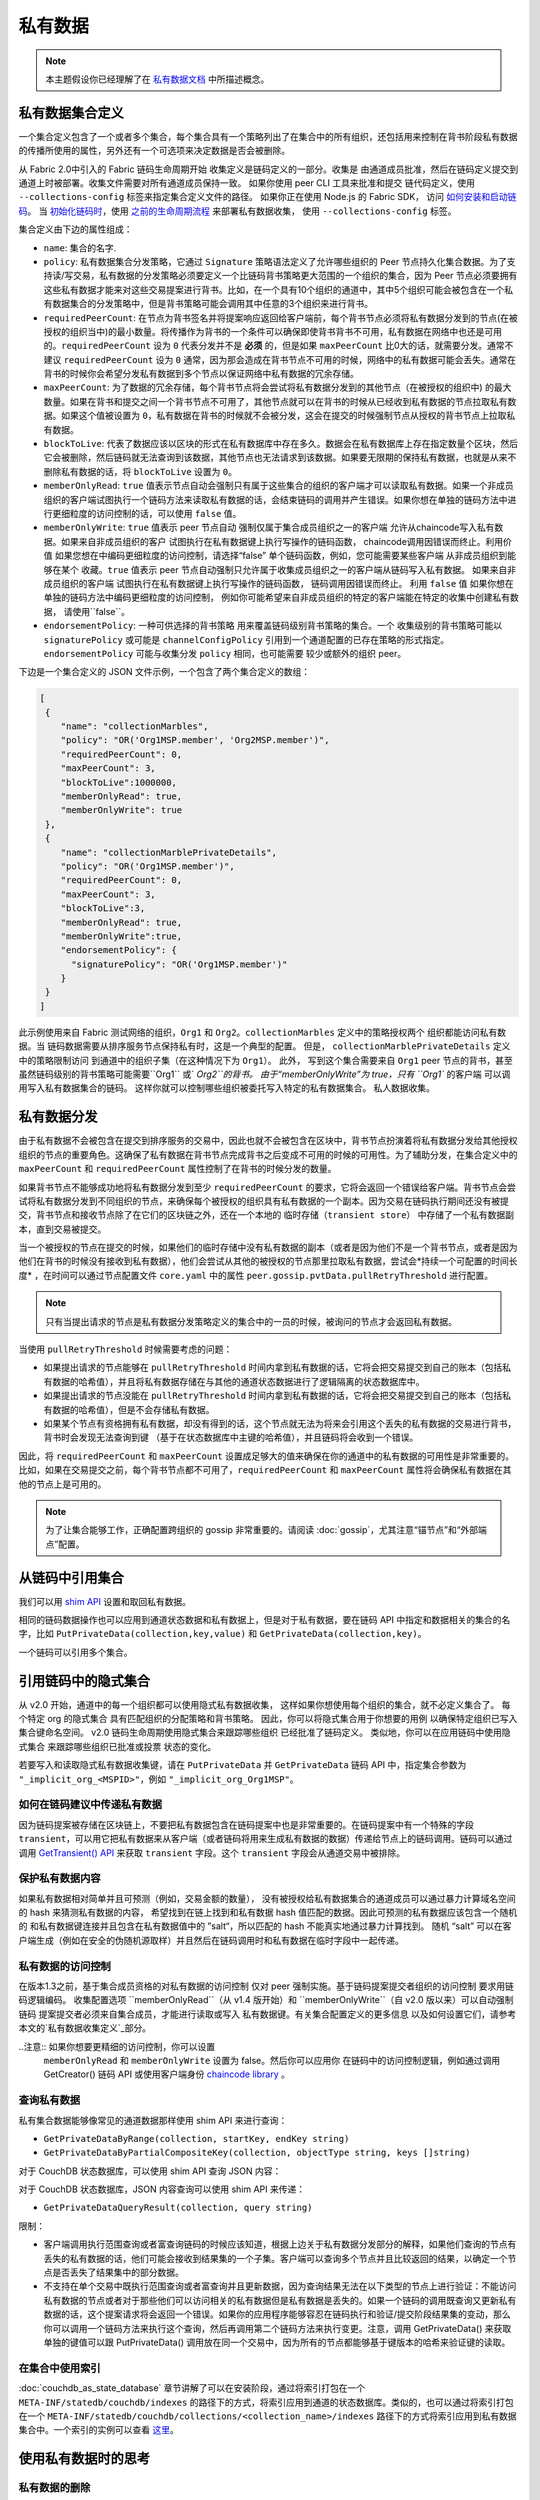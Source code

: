 私有数据
============

.. note:: 本主题假设你已经理解了在 `私有数据文档 <private-data/private-data.html>`_ 中所描述概念。

私有数据集合定义
----------------------------------

一个集合定义包含了一个或者多个集合，每个集合具有一个策略列出了在集合中的所有组织，还包括用来控制在背书阶段私有数据的传播所使用的属性，另外还有一个可选项来决定数据是否会被删除。

从 Fabric 2.0中引入的 Fabric 链码生命周期开始
收集定义是链码定义的一部分。收集是
由通道成员批准，然后在链码定义提交到通道上时被部署。收集文件需要对所有通道成员保持一致。 
如果你使用 peer CLI 工具来批准和提交
链代码定义，使用 ``--collections-config`` 标签来指定集合定义文件的路径。
如果你正在使用 Node.js 的 Fabric SDK，
访问 `如何安装和启动链码 <https://hyperledger.github.io/fabric-sdk-node/{BRANCH}/tutorial-chaincode-lifecycle.html>`_。
当 `初始化链码时 <https://hyperledger-fabric.readthedocs.io/en/latest/commands/peerchaincode.html#peer-chaincode-instantiate>`_，使用 `之前的生命周期流程 <https://hyperledger-fabric.readthedocs.io/en/release-1.4/chaincode4noah.html>`_ 来部署私有数据收集，
使用 ``--collections-config`` 标签。

集合定义由下边的属性组成：

* ``name``: 集合的名字.

* ``policy``: 私有数据集合分发策略，它通过 ``Signature`` 策略语法定义了允许哪些组织的 Peer 节点持久化集合数据。为了支持读/写交易，私有数据的分发策略必须要定义一个比链码背书策略更大范围的一个组织的集合，因为 Peer 节点必须要拥有这些私有数据才能来对这些交易提案进行背书。比如，在一个具有10个组织的通道中，其中5个组织可能会被包含在一个私有数据集合的分发策略中，但是背书策略可能会调用其中任意的3个组织来进行背书。

* ``requiredPeerCount``: 在节点为背书签名并将提案响应返回给客户端前，每个背书节点必须将私有数据分发到的节点(在被授权的组织当中)的最小数量。将传播作为背书的一个条件可以确保即使背书背书不可用，私有数据在网络中也还是可用的。``requiredPeerCount`` 设为 ``0`` 代表分发并不是 **必须** 的，但是如果 ``maxPeerCount`` 比0大的话，就需要分发。通常不建议 ``requiredPeerCount`` 设为 ``0`` 通常，因为那会造成在背书节点不可用的时候，网络中的私有数据可能会丢失。通常在背书的时候你会希望分发私有数据到多个节点以保证网络中私有数据的冗余存储。

* ``maxPeerCount``: 为了数据的冗余存储，每个背书节点将会尝试将私有数据分发到的其他节点（在被授权的组织中) 的最大数量。如果在背书和提交之间一个背书节点不可用了，其他节点就可以在背书的时候从已经收到私有数据的节点拉取私有数据。如果这个值被设置为 ``0``，私有数据在背书的时候就不会被分发，这会在提交的时候强制节点从授权的背书节点上拉取私有数据。

* ``blockToLive``: 代表了数据应该以区块的形式在私有数据库中存在多久。数据会在私有数据库上存在指定数量个区块，然后它会被删除，然后链码就无法查询到该数据，其他节点也无法请求到该数据。如果要无限期的保持私有数据，也就是从来不删除私有数据的话，将 ``blockToLive`` 设置为 ``0``。

* ``memberOnlyRead``: ``true`` 值表示节点自动会强制只有属于这些集合的组织的客户端才可以读取私有数据。如果一个非成员组织的客户端试图执行一个链码方法来读取私有数据的话，会结束链码的调用并产生错误。如果你想在单独的链码方法中进行更细粒度的访问控制的话，可以使用 ``false`` 值。

* ``memberOnlyWrite``: ``true`` 值表示 peer 节点自动
  强制仅属于集合成员组织之一的客户端
  允许从chaincode写入私有数据。如果来自非成员组织的客户
  试图执行在私有数据键上执行写操作的链码函数，
  chaincode调用因错误而终止。利用价值
  如果您想在中编码更细粒度的访问控制，请选择“false”
  单个链码函数，例如，您可能需要某些客户端
  从非成员组织到能够在某个
  收藏。``true`` 值表示 peer 节点自动强制只允许属于收集成员组织之一的客户端从链码写入私有数据。
  如果来自非成员组织的客户端
  试图执行在私有数据键上执行写操作的链码函数，
  链码调用因错误而终止。
  利用 ``false`` 值
  如果你想在单独的链码方法中编码更细粒度的访问控制，
  例如你可能希望来自非成员组织的特定的客户端能在特定的收集中创建私有数据，
  请使用``false``。
  
* ``endorsementPolicy``: 一种可供选择的背书策略
  用来覆盖链码级别背书策略的集合。一个
  收集级别的背书策略可能以
  ``signaturePolicy`` 或可能是 ``channelConfigPolicy`` 
  引用到一个通道配置的已存在策略的形式指定。
  ``endorsementPolicy`` 可能与收集分发 ``policy`` 相同，也可能需要
  较少或额外的组织 peer。

下边是一个集合定义的 JSON 文件示例，一个包含了两个集合定义的数组：

.. code:: bash

 [
  {
     "name": "collectionMarbles",
     "policy": "OR('Org1MSP.member', 'Org2MSP.member')",
     "requiredPeerCount": 0,
     "maxPeerCount": 3,
     "blockToLive":1000000,
     "memberOnlyRead": true,
     "memberOnlyWrite": true
  },
  {
     "name": "collectionMarblePrivateDetails",
     "policy": "OR('Org1MSP.member')",
     "requiredPeerCount": 0,
     "maxPeerCount": 3,
     "blockToLive":3,
     "memberOnlyRead": true,
     "memberOnlyWrite":true,
     "endorsementPolicy": {
       "signaturePolicy": "OR('Org1MSP.member')"
     }
  }
 ]

此示例使用来自 Fabric 测试网络的组织，``Org1`` 和
``Org2``。``collectionMarbles`` 定义中的策略授权两个
组织都能访问私有数据。当
链码数据需要从排序服务节点保持私有时，这是一个典型的配置。 但是，
``collectionMarblePrivateDetails`` 定义中的策略限制访问
到通道中的组织子集（在这种情况下为 ``Org1``）。 此外，
写到这个集合需要来自 ``Org1`` peer 节点的背书，甚至
虽然链码级别的背书策略可能需要``Org1`` 或` `Org2``的背书。
由于“memberOnlyWrite”为 true，只有 ``Org1`` 的客户端
可以调用写入私有数据集合的链码。
这样你就可以控制哪些组织被委托写入特定的私有数据集合。
私人数据收集。

私有数据分发
-----------------------------------

由于私有数据不会被包含在提交到排序服务的交易中，因此也就不会被包含在区块中，背书节点扮演着将私有数据分发给其他授权组织的节点的重要角色。这确保了私有数据在背书节点完成背书之后变成不可用的时候的可用性。为了辅助分发，在集合定义中的 ``maxPeerCount`` 和 ``requiredPeerCount`` 属性控制了在背书的时候分发的数量。

如果背书节点不能够成功地将私有数据分发到至少 ``requiredPeerCount`` 的要求，它将会返回一个错误给客户端。背书节点会尝试将私有数据分发到不同组织的节点，来确保每个被授权的组织具有私有数据的一个副本。因为交易在链码执行期间还没有被提交，背书节点和接收节点除了在它们的区块链之外，还在一个本地的 ``临时存储（transient store）`` 中存储了一个私有数据副本，直到交易被提交。

当一个被授权的节点在提交的时候，如果他们的临时存储中没有私有数据的副本（或者是因为他们不是一个背书节点，或者是因为他们在背书的时候没有接收到私有数据），他们会尝试从其他的被授权的节点那里拉取私有数据，尝试会*持续一个可配置的时间长度* ，在时间可以通过节点配置文件 ``core.yaml`` 中的属性 ``peer.gossip.pvtData.pullRetryThreshold`` 进行配置。

.. note::
      只有当提出请求的节点是私有数据分发策略定义的集合中的一员的时候，被询问的节点才会返回私有数据。

当使用 ``pullRetryThreshold`` 时候需要考虑的问题：

* 如果提出请求的节点能够在 ``pullRetryThreshold`` 时间内拿到私有数据的话，它将会把交易提交到自己的账本（包括私有数据的哈希值），并且将私有数据存储在与其他的通道状态数据进行了逻辑隔离的状态数据库中。

* 如果提出请求的节点没能在 ``pullRetryThreshold`` 时间内拿到私有数据的话，它将会把交易提交到自己的账本（包括私有数据的哈希值），但是不会存储私有数据。

* 如果某个节点有资格拥有私有数据，却没有得到的话，这个节点就无法为将来会引用这个丢失的私有数据的交易进行背书，背书时会发现无法查询到键 （基于在状态数据库中主键的哈希值），并且链码将会收到一个错误。

因此，将 ``requiredPeerCount`` 和 ``maxPeerCount`` 设置成足够大的值来确保在你的通道中的私有数据的可用性是非常重要的。比如，如果在交易提交之前，每个背书节点都不可用了，``requiredPeerCount`` 和 ``maxPeerCount`` 属性将会确保私有数据在其他的节点上是可用的。

.. note::
      为了让集合能够工作，正确配置跨组织的 gossip 非常重要的。请阅读 :doc:`gossip`，尤其注意“锚节点”和“外部端点”配置。

从链码中引用集合
--------------------------------------

我们可以用 `shim API <https://godoc.org/github.com/hyperledger/fabric-chaincode-go/shim>`_ 设置和取回私有数据。

相同的链码数据操作也可以应用到通道状态数据和私有数据上，但是对于私有数据，要在链码 API 中指定和数据相关的集合的名字，比如 ``PutPrivateData(collection,key,value)`` 和 ``GetPrivateData(collection,key)``。

一个链码可以引用多个集合。

引用链码中的隐式集合
-----------------------------------------------

从 v2.0 开始，通道中的每一个组织都可以使用隐式私有数据收集，
这样如果你想使用每个组织的集合，就不必定义集合了。 每个特定 org 的隐式集合
具有匹配组织的分配策略和背书策略。
因此，你可以将隐式集合用于你想要的用例
以确保特定组织已写入集合键命名空间。
v2.0 链码生命周期使用隐式集合来跟踪哪些组织
已经批准了链码定义。 类似地，你可以在应用链码中使用隐式集合
来跟踪哪些组织已批准或投票
状态的变化。

若要写入和读取隐式私有数据收集键，请在 ``PutPrivateData``
并 ``GetPrivateData`` 链码 API 中，指定集合参数为
``"_implicit_org_<MSPID>"``，例如 ``"_implicit_org_Org1MSP"``。

.. 注意：应用程序定义的集合名称不允许以下划线开头，
        因此，隐式集合名称和应用程序定义的集合名称没有可能发生冲突

如何在链码建议中传递私有数据
~~~~~~~~~~~~~~~~~~~~~~~~~~~~~~~~~~~~~~~~~~~~~~~~

因为链码提案被存储在区块链上，不要把私有数据包含在链码提案中也是非常重要的。在链码提案中有一个特殊的字段 ``transient``，可以用它把私有数据来从客户端（或者链码将用来生成私有数据的数据）传递给节点上的链码调用。链码可以通过调用 `GetTransient() API <https://godoc.org/github.com/hyperledger/fabric-chaincode-go/shim#ChaincodeStub.GetTransient>`_ 来获取 ``transient`` 字段。这个 ``transient`` 字段会从通道交易中被排除。

保护私有数据内容
~~~~~~~~~~~~~~~~~~~~~~~~~~~~~~~
如果私有数据相对简单并且可预测（例如，交易金额的数量），
没有被授权给私有数据集合的通道成员可以通过暴力计算域名空间的 hash 来猜测私有数据的内容，
希望找到在链上找到和私有数据 hash 值匹配的数据。因此可预测的私有数据应该包含一个随机的
和私有数据键连接并且包含在私有数据值中的 ”salt“，所以匹配的 hash 不能真实地通过暴力计算找到。
随机 “salt” 可以在客户端生成（例如在安全的伪随机源取样）并且然后在链码调用时和私有数据在临时字段中一起传递。

私有数据的访问控制
~~~~~~~~~~~~~~~~~~~~~~~~~~~~~~~

在版本1.3之前，基于集合成员资格的对私有数据的访问控制
仅对 peer 强制实施。基于链码提案提交者组织的访问控制
要求用链码逻辑编码。
收集配置选项 ``memberOnlyRead``（从 v1.4 版开始）和
``memberOnlyWrite``（自 v2.0 版以来）可以自动强制链码
提案提交者必须来自集合成员，才能进行读取或写入
私有数据键。有关集合配置定义的更多信息
以及如何设置它们，请参考
本文的`私有数据收集定义`_部分。

..注意:: 如果你想要更精细的访问控制，你可以设置
        ``memberOnlyRead`` 和 ``memberOnlyWrite`` 设置为 false。然后你可以应用你
        在链码中的访问控制逻辑，例如通过调用 GetCreator()
        链码 API 或使用客户端身份
        `chaincode library <https://godoc.org/github.com/hyperledger/fabric-chaincode-go/shim#ChaincodeStub.GetCreator>`__ 。


查询私有数据
~~~~~~~~~~~~~~~~~~~~~

私有集合数据能够像常见的通道数据那样使用 shim API 来进行查询：

* ``GetPrivateDataByRange(collection, startKey, endKey string)``
* ``GetPrivateDataByPartialCompositeKey(collection, objectType string, keys []string)``

对于 CouchDB 状态数据库，可以使用 shim API 查询 JSON 内容：

对于 CouchDB 状态数据库，JSON 内容查询可以使用 shim API 来传递：

* ``GetPrivateDataQueryResult(collection, query string)``

限制：

* 客户端调用执行范围查询或者富查询链码的时候应该知道，根据上边关于私有数据分发部分的解释，如果他们查询的节点有丢失的私有数据的话，他们可能会接收到结果集的一个子集。客户端可以查询多个节点并且比较返回的结果，以确定一个节点是否丢失了结果集中的部分数据。
* 不支持在单个交易中既执行范围查询或者富查询并且更新数据，因为查询结果无法在以下类型的节点上进行验证：不能访问私有数据的节点或者对于那些他们可以访问相关的私有数据但是私有数据是丢失的。如果一个链码的调用既查询又更新私有数据的话，这个提案请求将会返回一个错误。如果你的应用程序能够容忍在链码执行和验证/提交阶段结果集的变动，那么你可以调用一个链码方法来执行这个查询，然后再调用第二个链码方法来执行变更。注意，调用 GetPrivateData() 来获取单独的键值可以跟 PutPrivateData() 调用放在同一个交易中，因为所有的节点都能够基于键版本的哈希来验证键的读取。

在集合中使用索引
~~~~~~~~~~~~~~~~~~~~~~~~~~~~~~

:doc:`couchdb_as_state_database` 章节讲解了可以在安装阶段，通过将索引打包在一个 ``META-INF/statedb/couchdb/indexes`` 的路径下的方式，将索引应用到通道的状态数据库。类似的，也可以通过将索引打包在一个 ``META-INF/statedb/couchdb/collections/<collection_name>/indexes`` 路径下的方式将索引应用到私有数据集合中。一个索引的实例可以查看 `这里 <https://github.com/hyperledger/fabric-samples/blob/{BRANCH}/chaincode/marbles02_private/go/META-INF/statedb/couchdb/collections/collectionMarbles/indexes/indexOwner.json>`_。

使用私有数据时的思考
--------------------------------------

私有数据的删除
~~~~~~~~~~~~~~~~~~~~

Peer 可以周期性地删除私有数据。更多细节请查看上边集合定义属性中的 ``blockToLive`` 。

另外，重申一下，在提交之前，私有数据存储在 Peer 节点的本地临时数据存储中。这些数据在交易提交之后会自动被删除。但是如果交易没有被提交，私有数据就会一直保存在临时数据存储中。Peer 节点会根据配置文件 ``core.yaml`` 中的 ``peer.gossip.pvtData.transientstoreMaxBlockRetention`` 的配置周期性的删除临时存储中的数据。

升级收集定义
~~~~~~~~~~~~~~~~~~~~~~~~~~~~~~~~

要更新收集定义或添加新集合，在链码批准和提交交易中，你可以更新
链码定义并传递新的收集配置
例如如果使用 CLI 工具，用 ``- collections-config`` 标签。
如果在更新链码定义时指定了收集配置，每个现有集合的定义必须包括在内。

更新链码定义时，可以添加新的私有数据集合，
并更新现有的私有数据集合，例如添加新的
成员到现有集合或更改集合定义属性的某一项。
请注意，你不能更新集合名称或 blockToLive（区块活跃）属性，因为不管 peer 的区块高度是多少，持久的 blockToLive 属性是需要的。

当 peer 节点提交具有更新的链码定义的区块时，集合更新生效。请注意，集合不能
被删除，因为在该通道的区块链上可能有不能被删除的先前的私有数据 hash。
无法移除的。

私有数据对账
~~~~~~~~~~~~~~~~~~~~~~~~~~~

从 v1.4 开始，加入到已存在的集合中的 Peer 节点在私有数据加入到集合之前，可以自动获取提交到集合的私有数据。

私有数据“对账”也应用在 Peer 节点上，用于确认该接收却未接收到的私有数据，比如由于网络原因没有收到的。以此来追踪在区块提交期间“丢失”的私有数据。

私有数据对账根据 core.yaml 文件中的属性 ``peer.gossip.pvtData.reconciliationEnabled`` 和 ``peer.gossip.pvtData.reconcileSleepInterval`` 周期性的发生。Peer 节点会从集合成员节点中定期获取私有数据。

注意私有数据对账特性只适用于 v1.4 以上的 Fabric 节点。

.. Licensed under Creative Commons Attribution 4.0 International License
   https://creativecommons.org/licenses/by/4.0/
